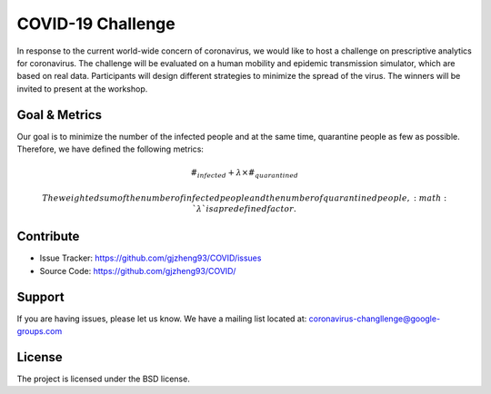 COVID-19 Challenge
======================

In response to the current world-wide concern of coronavirus, we would like to host a challenge on prescriptive analytics for coronavirus. The challenge will be evaluated on a human mobility and epidemic transmission simulator, which are based on real data. Participants will design different strategies to minimize the spread of the virus. The winners will be invited to present at the workshop.

.. figure:: https://github.com/prescriptive-analytics/chanllenge-docs/raw/master/data/results.gif
    :align: center
    

Goal & Metrics
--------------
Our goal is to minimize the number of the infected people and at the same time, quarantine people as few as possible. Therefore, we have defined the following metrics:

.. math::
 \begin{array}{rcll}&\#_{infected} + \lambda \times \#_{quarantined} \end{array}





 The weighted sum of the number of infected people and the number of quarantined people, :math:`\lambda` is a predefined factor.



Contribute
----------

- Issue Tracker: https://github.com/gjzheng93/COVID/issues
- Source Code: https://github.com/gjzheng93/COVID/

Support
-------

If you are having issues, please let us know.
We have a mailing list located at: coronavirus-changllenge@google-groups.com

License
-------

The project is licensed under the BSD license.